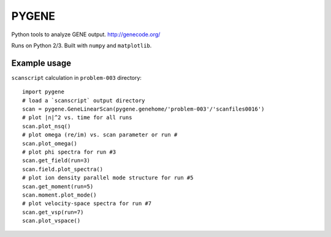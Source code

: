 .. highlight:: python

PYGENE======

Python tools to analyze GENE output.  http://genecode.org/

Runs on Python 2/3.  Built with ``numpy`` and ``matplotlib``.

Example usage-------------

``scanscript`` calculation in ``problem-003`` directory::

  import pygene
  # load a `scanscript` output directory
  scan = pygene.GeneLinearScan(pygene.genehome/'problem-003'/'scanfiles0016')
  # plot |n|^2 vs. time for all runs
  scan.plot_nsq()
  # plot omega (re/im) vs. scan parameter or run #
  scan.plot_omega()
  # plot phi spectra for run #3
  scan.get_field(run=3)
  scan.field.plot_spectra()
  # plot ion density parallel mode structure for run #5
  scan.get_moment(run=5)
  scan.moment.plot_mode()
  # plot velocity-space spectra for run #7
  scan.get_vsp(run=7)
  scan.plot_vspace()

